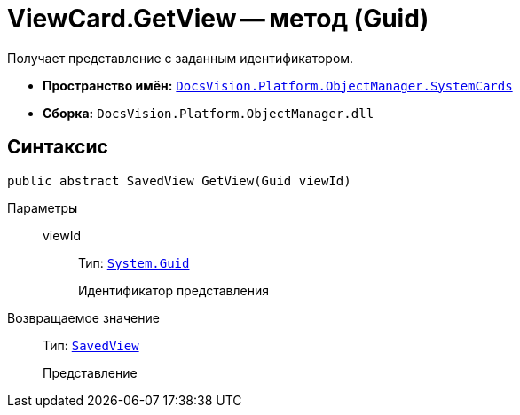 = ViewCard.GetView -- метод (Guid)

Получает представление с заданным идентификатором.

* *Пространство имён:* `xref:api/DocsVision/Platform/ObjectManager/SystemCards/SystemCards_NS.adoc[DocsVision.Platform.ObjectManager.SystemCards]`
* *Сборка:* `DocsVision.Platform.ObjectManager.dll`

== Синтаксис

[source,csharp]
----
public abstract SavedView GetView(Guid viewId)
----

Параметры::
viewId:::
Тип: `http://msdn.microsoft.com/ru-ru/library/system.guid.aspx[System.Guid]`
+
Идентификатор представления

Возвращаемое значение::
Тип: `xref:api/DocsVision/Platform/ObjectManager/SystemCards/SavedView_CL.adoc[SavedView]`
+
Представление
